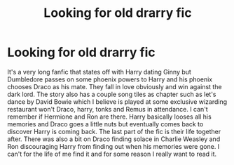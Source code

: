 #+TITLE: Looking for old drarry fic

* Looking for old drarry fic
:PROPERTIES:
:Author: cews88
:Score: 2
:DateUnix: 1571652946.0
:DateShort: 2019-Oct-21
:FlairText: Request
:END:
It's a very long fanfic that states off with Harry dating Ginny but Dumbledore passes on some phoenix powers to Harry and his phoenix chooses Draco as his mate. They fall in love obviously and win against the dark lord. The story also has a couple song tiles as chapter such as let's dance by David Bowie which I believe is played at some exclusive wizarding restaurant won't Draco, harry, tonks and Remus in attendance. I can't remember if Hermione and Ron are there. Harry basically looses all his memories and Draco goes a little nuts but eventually comes back to discover Harry is coming back. The last part of the fic is their life together after. There was also a bit on Draco finding solace in Charlie Weasley and Ron discouraging Harry from finding out when his memories were gone. I can't for the life of me find it and for some reason I really want to read it.

